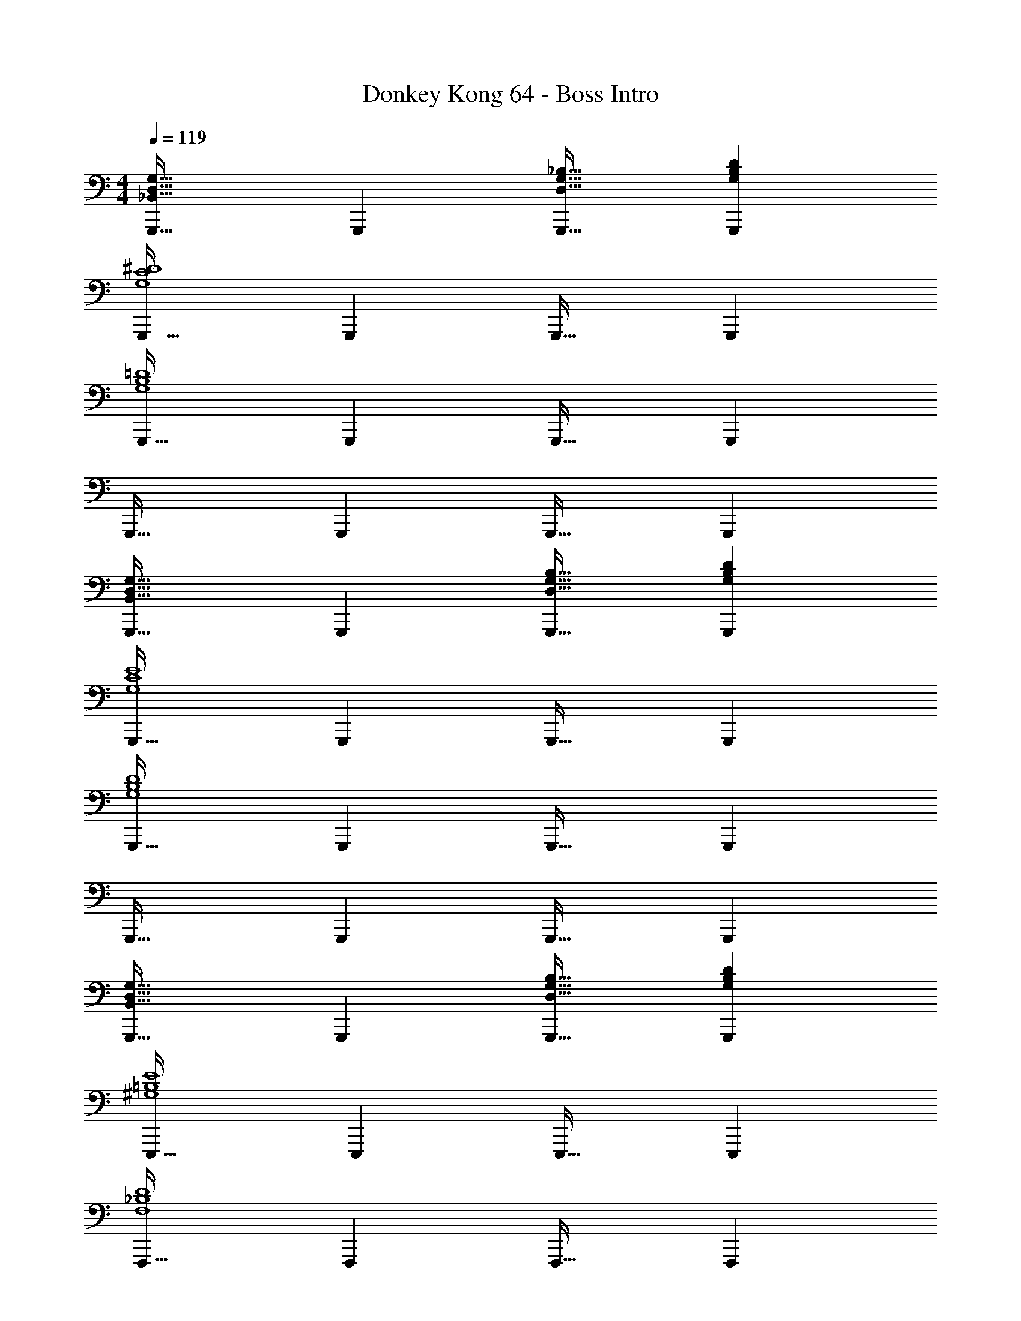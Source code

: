 X: 1
T: Donkey Kong 64 - Boss Intro
Z: ABC Generated by Starbound Composer
L: 1/4
M: 4/4
Q: 1/4=119
K: C
[G,,,33/32_B,,65/32D,65/32G,65/32] G,,, [D,31/32G,31/32_B,31/32G,,,31/32] [G,B,DG,,,] 
[G,,,33/32G,4C4^D4] G,,, G,,,31/32 G,,, 
[G,,,33/32G,4B,4=D4] G,,, G,,,31/32 G,,, 
G,,,33/32 G,,, G,,,31/32 G,,, 
[G,,,33/32B,,65/32D,65/32G,65/32] G,,, [D,31/32G,31/32B,31/32G,,,31/32] [G,B,DG,,,] 
[G,,,33/32G,4C4E4] G,,, G,,,31/32 G,,, 
[G,,,33/32G,4B,4D4] G,,, G,,,31/32 G,,, 
G,,,33/32 G,,, G,,,31/32 G,,, 
[G,,,33/32B,,65/32D,65/32G,65/32] G,,, [D,31/32G,31/32B,31/32G,,,31/32] [G,B,DG,,,] 
[E,,,33/32^G,4=B,4E4] E,,, E,,,31/32 E,,, 
[F,,,33/32F,4_B,4D4] F,,, F,,,31/32 F,,, 
[^F,,,33/32^F,4B,4^C4] F,,, F,,,31/32 F,,, 
[F,,,33/32F,65/32A,65/32D65/32] F,,, [F,,,31/32=C63/32] F,,, 
[G,,,33/32D,4=G,4B,4] G,,, G,,,31/32 G,,, 
G,,,33/32 G,,, G,,,31/32 G,,, 
[G,,,33/32B,65/32D65/32G65/32] G,,, [D31/32G31/32_B31/32G,,,31/32] [GBdG,,,] 
[G,,,33/32G4c4^d4] G,,, G,,,31/32 G,,, 
[G,,,33/32G4B4=d4] G,,, G,,,31/32 G,,, 
G,,,33/32 G,,, G,,,31/32 G,,, 
[G,,,33/32B,65/32D65/32G65/32] G,,, [D31/32G31/32B31/32G,,,31/32] [GBdG,,,] 
[G,,,33/32G4c4e4] G,,, G,,,31/32 G,,, 
[G,,,33/32G4B4d4] G,,, G,,,31/32 G,,, 
G,,,33/32 G,,, G,,,31/32 G,,, 
[G,,,33/32B,65/32D65/32G65/32] G,,, [D31/32G31/32B31/32G,,,31/32] [GBdG,,,] 
[E,,,33/32^G4=B4e4] E,,, E,,,31/32 E,,, 
[=F,,,33/32F4_B4d4] F,,, F,,,31/32 F,,, 
[^F,,,33/32^F4B4^c4] F,,, F,,,31/32 F,,, 
[F,,,33/32F65/32A65/32d65/32] F,,, [F,,,31/32=c63/32] F,,, 
[G,,,33/32D4=G4B4] G,,, G,,,31/32 G,,, 
G,,,33/32 G,,, G,,,31/32 G,,, 
[G,,,33/32B,,65/32D,65/32G,65/32] G,,, [D,31/32G,31/32B,31/32G,,,31/32] [G,B,DG,,,] 
[G,,,33/32G,4C4^D4] G,,, G,,,31/32 G,,, 
[G,,,33/32G,4B,4=D4] G,,, G,,,31/32 G,,, 
G,,,33/32 G,,, G,,,31/32 G,,, 
[G,,,33/32B,,65/32D,65/32G,65/32] G,,, [D,31/32G,31/32B,31/32G,,,31/32] [G,B,DG,,,] 
[G,,,33/32G,4C4E4] G,,, G,,,31/32 G,,, 
[G,,,33/32G,4B,4D4] G,,, G,,,31/32 G,,, 
G,,,33/32 G,,, G,,,31/32 G,,, 
[G,,,33/32B,,65/32D,65/32G,65/32] G,,, [D,31/32G,31/32B,31/32G,,,31/32] [G,B,DG,,,] 
[E,,,33/32^G,4=B,4E4] E,,, E,,,31/32 E,,, 
[=F,,,33/32=F,4_B,4D4] F,,, F,,,31/32 F,,, 
[^F,,,33/32^F,4B,4^C4] F,,, F,,,31/32 F,,, 
[F,,,33/32F,65/32A,65/32D65/32] F,,, [F,,,31/32=C63/32] F,,, 
[G,,,33/32D,4=G,4B,4] G,,, G,,,31/32 G,,, 
G,,,33/32 G,,, G,,,31/32 G,,, 
[G,,,33/32B,65/32D65/32G65/32] G,,, [D31/32G31/32B31/32G,,,31/32] [GBdG,,,] 
[G,,,33/32G4c4^d4] G,,, G,,,31/32 G,,, 
[G,,,33/32G4B4=d4] G,,, G,,,31/32 G,,, 
G,,,33/32 G,,, G,,,31/32 G,,, 
[G,,,33/32B,65/32D65/32G65/32] G,,, [D31/32G31/32B31/32G,,,31/32] [GBdG,,,] 
[G,,,33/32G4c4e4] G,,, G,,,31/32 G,,, 
[G,,,33/32G4B4d4] G,,, G,,,31/32 G,,, 
G,,,33/32 G,,, G,,,31/32 G,,, 
[G,,,33/32B,65/32D65/32G65/32] G,,, [D31/32G31/32B31/32G,,,31/32] [GBdG,,,] 
[E,,,33/32^G4=B4e4] E,,, E,,,31/32 E,,, 
[=F,,,33/32=F4_B4d4] F,,, F,,,31/32 F,,, 
[^F,,,33/32^F4B4^c4] F,,, F,,,31/32 F,,, 
[F,,,33/32F65/32A65/32d65/32] F,,, [F,,,31/32=c63/32] F,,, 
[G,,,33/32D4=G4B4] G,,, G,,,31/32 G,,, 
G,,,33/32 G,,, G,,,31/32 G,,, 
